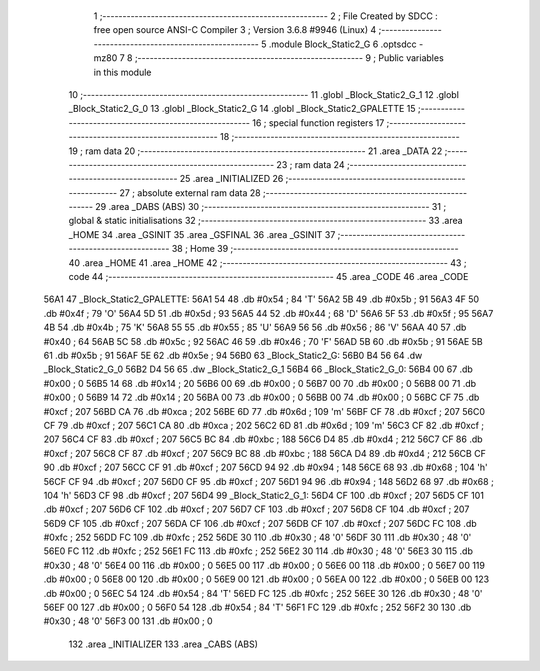                               1 ;--------------------------------------------------------
                              2 ; File Created by SDCC : free open source ANSI-C Compiler
                              3 ; Version 3.6.8 #9946 (Linux)
                              4 ;--------------------------------------------------------
                              5 	.module Block_Static2_G
                              6 	.optsdcc -mz80
                              7 	
                              8 ;--------------------------------------------------------
                              9 ; Public variables in this module
                             10 ;--------------------------------------------------------
                             11 	.globl _Block_Static2_G_1
                             12 	.globl _Block_Static2_G_0
                             13 	.globl _Block_Static2_G
                             14 	.globl _Block_Static2_GPALETTE
                             15 ;--------------------------------------------------------
                             16 ; special function registers
                             17 ;--------------------------------------------------------
                             18 ;--------------------------------------------------------
                             19 ; ram data
                             20 ;--------------------------------------------------------
                             21 	.area _DATA
                             22 ;--------------------------------------------------------
                             23 ; ram data
                             24 ;--------------------------------------------------------
                             25 	.area _INITIALIZED
                             26 ;--------------------------------------------------------
                             27 ; absolute external ram data
                             28 ;--------------------------------------------------------
                             29 	.area _DABS (ABS)
                             30 ;--------------------------------------------------------
                             31 ; global & static initialisations
                             32 ;--------------------------------------------------------
                             33 	.area _HOME
                             34 	.area _GSINIT
                             35 	.area _GSFINAL
                             36 	.area _GSINIT
                             37 ;--------------------------------------------------------
                             38 ; Home
                             39 ;--------------------------------------------------------
                             40 	.area _HOME
                             41 	.area _HOME
                             42 ;--------------------------------------------------------
                             43 ; code
                             44 ;--------------------------------------------------------
                             45 	.area _CODE
                             46 	.area _CODE
   56A1                      47 _Block_Static2_GPALETTE:
   56A1 54                   48 	.db #0x54	; 84	'T'
   56A2 5B                   49 	.db #0x5b	; 91
   56A3 4F                   50 	.db #0x4f	; 79	'O'
   56A4 5D                   51 	.db #0x5d	; 93
   56A5 44                   52 	.db #0x44	; 68	'D'
   56A6 5F                   53 	.db #0x5f	; 95
   56A7 4B                   54 	.db #0x4b	; 75	'K'
   56A8 55                   55 	.db #0x55	; 85	'U'
   56A9 56                   56 	.db #0x56	; 86	'V'
   56AA 40                   57 	.db #0x40	; 64
   56AB 5C                   58 	.db #0x5c	; 92
   56AC 46                   59 	.db #0x46	; 70	'F'
   56AD 5B                   60 	.db #0x5b	; 91
   56AE 5B                   61 	.db #0x5b	; 91
   56AF 5E                   62 	.db #0x5e	; 94
   56B0                      63 _Block_Static2_G:
   56B0 B4 56                64 	.dw _Block_Static2_G_0
   56B2 D4 56                65 	.dw _Block_Static2_G_1
   56B4                      66 _Block_Static2_G_0:
   56B4 00                   67 	.db #0x00	; 0
   56B5 14                   68 	.db #0x14	; 20
   56B6 00                   69 	.db #0x00	; 0
   56B7 00                   70 	.db #0x00	; 0
   56B8 00                   71 	.db #0x00	; 0
   56B9 14                   72 	.db #0x14	; 20
   56BA 00                   73 	.db #0x00	; 0
   56BB 00                   74 	.db #0x00	; 0
   56BC CF                   75 	.db #0xcf	; 207
   56BD CA                   76 	.db #0xca	; 202
   56BE 6D                   77 	.db #0x6d	; 109	'm'
   56BF CF                   78 	.db #0xcf	; 207
   56C0 CF                   79 	.db #0xcf	; 207
   56C1 CA                   80 	.db #0xca	; 202
   56C2 6D                   81 	.db #0x6d	; 109	'm'
   56C3 CF                   82 	.db #0xcf	; 207
   56C4 CF                   83 	.db #0xcf	; 207
   56C5 BC                   84 	.db #0xbc	; 188
   56C6 D4                   85 	.db #0xd4	; 212
   56C7 CF                   86 	.db #0xcf	; 207
   56C8 CF                   87 	.db #0xcf	; 207
   56C9 BC                   88 	.db #0xbc	; 188
   56CA D4                   89 	.db #0xd4	; 212
   56CB CF                   90 	.db #0xcf	; 207
   56CC CF                   91 	.db #0xcf	; 207
   56CD 94                   92 	.db #0x94	; 148
   56CE 68                   93 	.db #0x68	; 104	'h'
   56CF CF                   94 	.db #0xcf	; 207
   56D0 CF                   95 	.db #0xcf	; 207
   56D1 94                   96 	.db #0x94	; 148
   56D2 68                   97 	.db #0x68	; 104	'h'
   56D3 CF                   98 	.db #0xcf	; 207
   56D4                      99 _Block_Static2_G_1:
   56D4 CF                  100 	.db #0xcf	; 207
   56D5 CF                  101 	.db #0xcf	; 207
   56D6 CF                  102 	.db #0xcf	; 207
   56D7 CF                  103 	.db #0xcf	; 207
   56D8 CF                  104 	.db #0xcf	; 207
   56D9 CF                  105 	.db #0xcf	; 207
   56DA CF                  106 	.db #0xcf	; 207
   56DB CF                  107 	.db #0xcf	; 207
   56DC FC                  108 	.db #0xfc	; 252
   56DD FC                  109 	.db #0xfc	; 252
   56DE 30                  110 	.db #0x30	; 48	'0'
   56DF 30                  111 	.db #0x30	; 48	'0'
   56E0 FC                  112 	.db #0xfc	; 252
   56E1 FC                  113 	.db #0xfc	; 252
   56E2 30                  114 	.db #0x30	; 48	'0'
   56E3 30                  115 	.db #0x30	; 48	'0'
   56E4 00                  116 	.db #0x00	; 0
   56E5 00                  117 	.db #0x00	; 0
   56E6 00                  118 	.db #0x00	; 0
   56E7 00                  119 	.db #0x00	; 0
   56E8 00                  120 	.db #0x00	; 0
   56E9 00                  121 	.db #0x00	; 0
   56EA 00                  122 	.db #0x00	; 0
   56EB 00                  123 	.db #0x00	; 0
   56EC 54                  124 	.db #0x54	; 84	'T'
   56ED FC                  125 	.db #0xfc	; 252
   56EE 30                  126 	.db #0x30	; 48	'0'
   56EF 00                  127 	.db #0x00	; 0
   56F0 54                  128 	.db #0x54	; 84	'T'
   56F1 FC                  129 	.db #0xfc	; 252
   56F2 30                  130 	.db #0x30	; 48	'0'
   56F3 00                  131 	.db #0x00	; 0
                            132 	.area _INITIALIZER
                            133 	.area _CABS (ABS)
